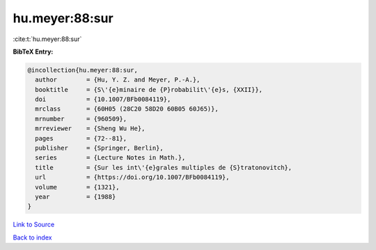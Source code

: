 hu.meyer:88:sur
===============

:cite:t:`hu.meyer:88:sur`

**BibTeX Entry:**

.. code-block:: bibtex

   @incollection{hu.meyer:88:sur,
     author        = {Hu, Y. Z. and Meyer, P.-A.},
     booktitle     = {S\'{e}minaire de {P}robabilit\'{e}s, {XXII}},
     doi           = {10.1007/BFb0084119},
     mrclass       = {60H05 (28C20 58D20 60B05 60J65)},
     mrnumber      = {960509},
     mrreviewer    = {Sheng Wu He},
     pages         = {72--81},
     publisher     = {Springer, Berlin},
     series        = {Lecture Notes in Math.},
     title         = {Sur les int\'{e}grales multiples de {S}tratonovitch},
     url           = {https://doi.org/10.1007/BFb0084119},
     volume        = {1321},
     year          = {1988}
   }

`Link to Source <https://doi.org/10.1007/BFb0084119},>`_


`Back to index <../By-Cite-Keys.html>`_
